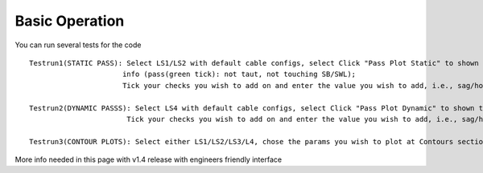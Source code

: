 Basic Operation
===============

You can run several tests for the code

::

    Testrun1(STATIC PASS): Select LS1/LS2 with default cable configs, select Click "Pass Plot Static" to shown the power cable configuration 
			  info (pass(green tick): not taut, not touching SB/SWL); 
			  Tick your checks you wish to add on and enter the value you wish to add, i.e., sag/hog clearance 
    
    Testrun2(DYNAMIC PASSS): Select LS4 with default cable configs, select Click "Pass Plot Dynamic" to shown the pass configuration(should all pass); 
			   Tick your checks you wish to add on and enter the value you wish to add, i.e., sag/hog clearance and see the updates of pass cases 
    
    Testrun3(CONTOUR PLOTS): Select either LS1/LS2/LS3/L4, chose the params you wish to plot at Contours section, Click "Contour Plot" to shown the results


More info needed in this page with v1.4 release with engineers friendly interface